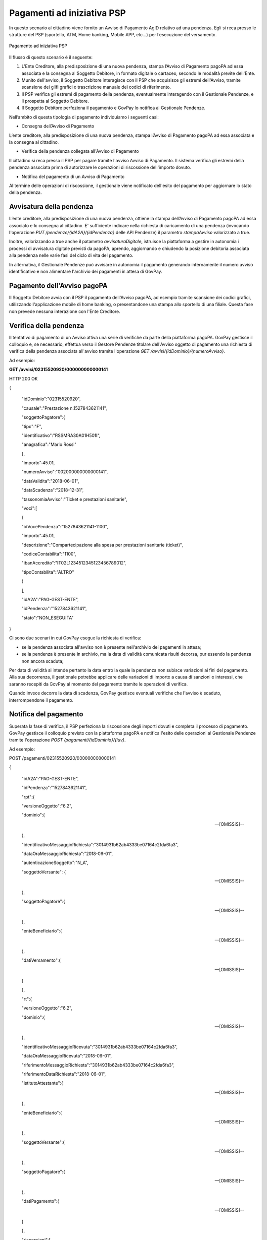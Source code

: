 .. _integrazione_pagamentipsp:

Pagamenti ad iniziativa PSP
===========================

In questo scenario al cittadino viene fornito un Avviso di Pagamento
AgID relativo ad una pendenza. Egli si reca presso le strutture del PSP
(sportello, ATM, Home banking, Mobile APP, etc...) per l’esecuzione del
versamento.

.. figure:: ../_images/INT04_PagamentiAdIniziativaPSP.png
   :align: center
   :name: CampiDelDominio
   
   Pagamento ad iniziativa PSP
   
Il flusso di questo scenario è il seguente:

1. L’Ente Creditore, alla predisposizione di una nuova pendenza, stampa
   l’Avviso di Pagamento pagoPA ad essa associata e la consegna al
   Soggetto Debitore, in formato digitale o cartaceo, secondo le
   modalità previte dell'Ente.
2. Munito dell'avviso, il Soggetto Debitore interagisce con il PSP che
   acquisisce gli estremi dell'Avviso, tramite scansione dei glifi
   grafici o trascrizione manuale dei codici di riferimento.
3. Il PSP verifica gli estremi di pagamento della pendenza,
   eventualmente interagendo con il Gestionale Pendenze, e li prospetta
   al Soggetto Debitore.
4. Il Soggetto Debitore perfeziona il pagamento e GovPay lo notifica al
   Gestionale Pendenze.

Nell’ambito di questa tipologia di pagamento individuiamo i seguenti
casi:

-  Consegna dell’Avviso di Pagamento

L’ente creditore, alla predisposizione di una nuova pendenza, stampa
l’Avviso di Pagamento pagoPA ad essa associata e la consegna al
cittadino.

-  Verifica della pendenza collegata all'Avviso di Pagamento

Il cittadino si reca presso il PSP per pagare tramite l'avviso Avviso di
Pagamento. Il sistema verifica gli estremi della pendenza associata
prima di autorizzare le operazioni di riscossione dell'importo dovuto.

-  Notifica del pagamento di un Avviso di Pagamento

Al termine delle operazioni di riscossione, il gestionale viene
notificato dell'esito del pagamento per aggiornare lo stato della
pendenza.

Avvisatura della pendenza
-------------------------

L’ente creditore, alla predisposizione di una nuova pendenza, ottiene la
stampa dell’Avviso di Pagamento pagoPA ad essa associato e lo consegna
al cittadino. E' sufficiente indicare nella richiesta di caricamento di
una pendenza (invocando l'operazione *PUT
/pendenze/{idA2A}/{idPendenza}* delle API Pendenze) il parametro
*stampaAvviso* valorizzato a true.

Inoltre, valorizzando a true anche il patametro *avvisaturaDigitale*,
istruisce la piattaforma a gestire in autonomia i processi di avvisatura
digitale previsti da pagoPA, aprendo, aggiornando e chiudendo la
posizione debitoria associata alla pendenza nelle varie fasi del ciclo
di vita del pagamento.

In alternativa, il Gestionale Pendenze può avvisare in autonomia il
pagamento generando internamente il numero avviso identificativo e non
alimentare l'archivio dei pagamenti in attesa di GovPay.

Pagamento dell'Avviso pagoPA
----------------------------

Il Soggetto Debitore avvia con il PSP il pagamento dell'Avviso pagoPA,
ad esempio tramite scansione dei codici grafici, utilizzando
l'applicazione mobile di home banking, o presentandone una stampa allo
sportello di una filiale. Questa fase non prevede nessuna interazione
con l'Ente Creditore.

Verifica della pendenza
-----------------------

Il tentativo di pagamento di un Avviso attiva una serie di verifiche da
parte della piattaforma pagoPA. GovPay gestisce il colloquio e, se
necessario, effettua verso il Gestore Pendenze titolare dell'Avviso
oggetto di pagamento una richiesta di verifica della pendenza associata
all'avviso tramite l'operazione *GET
/avvisi/{idDominio}/{numeroAvviso}*.

Ad esempio:

**GET /avvisi/02315520920/000000000000141**

HTTP 200 OK

{

 "idDominio":"02315520920",

 "causale":"Prestazione n.1527843621141",

 "soggettoPagatore":{

 "tipo":"F",

 "identificativo":"RSSMRA30A01H501I",

 "anagrafica":"Mario Rossi"

 },

 "importo":45.01,

 "numeroAvviso":"002000000000000141",

 "dataValidita":"2018-06-01",

 "dataScadenza":"2018-12-31",

 "tassonomiaAvviso":"Ticket e prestazioni sanitarie",

 "voci":[

 {

 "idVocePendenza":"1527843621141-1100",

 "importo":45.01,

 "descrizione":"Compartecipazione alla spesa per prestazioni sanitarie (ticket)",

 "codiceContabilita":"1100",

 "ibanAccredito":"IT02L1234512345123456789012",

 "tipoContabilita":"ALTRO"

 }

 ],

 "idA2A":"PAG-GEST-ENTE",

 "idPendenza":"1527843621141",

 "stato":"NON_ESEGUITA"

}

Ci sono due scenari in cui GovPay esegue la richiesta di verifica:

-  se la pendenza associata all'avviso non è presente nell'archivio dei
   pagamenti in attesa;
-  se la pendenza è presente in archivio, ma la data di validità
   comunicata risulti decorsa, pur essendo la pendenza non ancora
   scaduta;

Per data di validità si intende pertanto la data entro la quale la
pendenza non subisce variazioni ai fini del pagamento. Alla sua
decorrenza, il gestionale potrebbe applicare delle variazioni di importo
a causa di sanzioni o interessi, che saranno recepiti da GovPay al
momento del pagamento tramite le operazioni di verifica.

Quando invece decorre la data di scadenza, GovPay gestisce eventuali
verifiche che l'avviso è scaduto, interrompendone il pagamento.

Notifica del pagamento
----------------------

Superata la fase di verifica, il PSP perfeziona la riscossione degli
importi dovuti e completa il processo di pagamento. GovPay gestisce il
colloquio previsto con la piattaforma pagoPA e notifica l'esito delle
operazioni al Gestionale Pendenze tramite l'operazione *POST
/pagamenti/{idDominio}/{iuv}*.

Ad esempio:

POST /pagamenti/02315520920/000000000000141

{

 "idA2A":"PAG-GEST-ENTE",

 "idPendenza":"1527843621141",

 "rpt":{

 "versioneOggetto":"6.2",

 "dominio":{

 --[OMISSIS]--

 },

 "identificativoMessaggioRichiesta":"3014931b62ab4333be07164c2fda6fa3",

 "dataOraMessaggioRichiesta":"2018-06-01",

 "autenticazioneSoggetto":"N_A",

 "soggettoVersante": {

 --[OMISSIS]--

 },

 "soggettoPagatore":{

 --[OMISSIS]--

 },

 "enteBeneficiario":{

 --[OMISSIS]--

 },

 "datiVersamento":{

 --[OMISSIS]--

 }

 },

 "rt":{

 "versioneOggetto":"6.2",

 "dominio":{

 --[OMISSIS]--

 },

 "identificativoMessaggioRicevuta":"3014931b62ab4333be07164c2fda6fa3",

 "dataOraMessaggioRicevuta":"2018-06-01",

 "riferimentoMessaggioRichiesta":"3014931b62ab4333be07164c2fda6fa3",

 "riferimentoDataRichiesta":"2018-06-01",

 "istitutoAttestante":{

 --[OMISSIS]--

 },

 "enteBeneficiario":{

 --[OMISSIS]--

 },

 "soggettoVersante":{

 --[OMISSIS]--

 },

 "soggettoPagatore":{

 --[OMISSIS]--

 },

 "datiPagamento":{

 --[OMISSIS]--

 }

 },

 "riscossioni":[

 {

 "idDominio":"02315520920",

 "iuv":"000000000000141",

 "iur":"idRisc-152784362114159",

 "indice":1,

 "pendenza":"/pendenze/PAG-GEST-ENTE/1527843621141",

 "idVocePendenza":"1527843621141-1100",

 "rpp":"/rpp/02315520920/000000000000141/1871148690",

 "stato":null,

 "tipo":null,

 "importo":45.01,

 "data":"2018-06-01",

 "commissioni":null,

 "allegato":null,

 "incasso":null

 }

 ]

}

Si fa notare che una pendenza può essere oggetto di ripetuti tentativi
di pagamento da parte del Soggetto Pagatore. In tal caso il Gestionale
Pendenze deve saper gestire più notifiche di pagamento che si
distinguono per il parametro ccp (Codice Contesto Pagamento) indicato
nella notifica.
